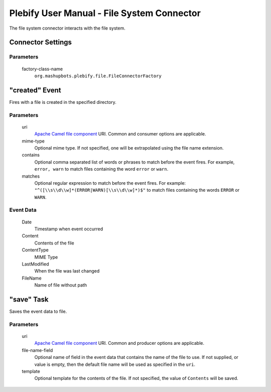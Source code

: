 Plebify User Manual - File System Connector
*******************************************

The file system connector interacts with the file system.

Connector Settings
==================

Parameters
----------

  factory-class-name
    ``org.mashupbots.plebify.file.FileConnectorFactory``


"created" Event
===============
Fires with a file is created in the specified directory.

Parameters
----------

  uri
    `Apache Camel file component <http://camel.apache.org/file2.html>`_ URI. Common and consumer options are
    applicable.

  mime-type
    Optional mime type. If not specified, one will be extrapolated using the file name extension.

  contains
    Optional comma separated list of words or phrases to match before the event fires. For example,
    ``error, warn`` to match files containing the word ``error`` or ``warn``.

  matches
    Optional regular expression to match before the event fires. For example:
    ``"^([\\s\\d\\w]*(ERROR|WARN)[\\s\\d\\w]*)$"`` to match files containing the words ``ERROR`` or ``WARN``.


Event Data
----------

  Date
    Timestamp when event occurred

  Content
    Contents of the file

  ContentType
    MIME Type

  LastModified
    When the file was last changed

  FileName
    Name of file without path



"save" Task
===========

Saves the event data to file.

Parameters
----------

  uri
    `Apache Camel file component <http://camel.apache.org/file2.html>`_ URI. Common and producer options are
    applicable.

  file-name-field
    Optional name of field in the event data that contains the name of the file to use. If not supplied, or 
    value is empty, then the default file name will be used as specified in the ``uri``.

  template
    Optional template for the contents of the file. If not specified, the value of ``Contents`` will be saved.



